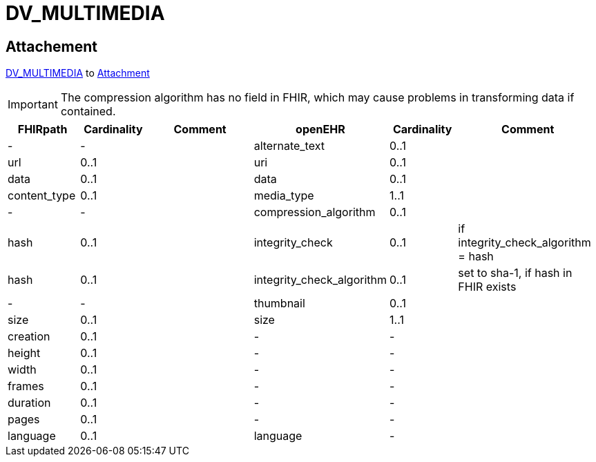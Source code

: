 = DV_MULTIMEDIA


== Attachement
https://specifications.openehr.org/releases/RM/latest/data_types.html#_dv_multimedia_class[DV_MULTIMEDIA] to
https://hl7.org/fhir/R4/datatypes.html##attachment[Attachment]

[IMPORTANT]
====
The compression algorithm has no field in FHIR, which may cause problems in transforming data if contained.
====

[cols="^1,^1,^2,^1,^1,^2", options="header"]
|===
| FHIRpath       | Cardinality | Comment | openEHR                 | Cardinality | Comment
| -             | -            |         | alternate_text           | 0..1       |
| url           | 0..1        |         | uri                      | 0..1       |
| data          | 0..1        |         | data                     | 0..1       |
| content_type  | 0..1        |         | media_type               | 1..1       |
| -             | -           |         | compression_algorithm    | 0..1       |
| hash          | 0..1        |         | integrity_check          | 0..1       | if integrity_check_algorithm = hash
| hash          | 0..1        |         | integrity_check_algorithm | 0..1      | set to sha-1, if hash in FHIR exists
| -             |-            |         | thumbnail                | 0..1       |
| size          | 0..1        |         | size                     | 1..1       |
| creation      | 0..1        |         | -                        | -          |
| height        | 0..1        |         | -                        | -          |
| width         | 0..1        |         | -                        | -          |
| frames        | 0..1        |         | -                        | -          |
| duration      | 0..1        |         | -                        | -          |
| pages         | 0..1        |         | -                        | -          |
| language      | 0..1        |         | language                 | -          |
|===
